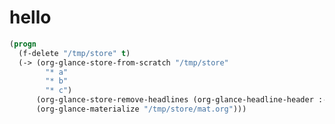 # I’ve always thought they were lighthouses

* hello
#+begin_src emacs-lisp
(progn
  (f-delete "/tmp/store" t)
  (-> (org-glance-store-from-scratch "/tmp/store"
        "* a"
        "* b"
        "* c")
      (org-glance-store-remove-headlines (org-glance-headline-header :-hash "6d0af4c806aa2a7d2573bd7f10137a40"))
      (org-glance-materialize "/tmp/store/mat.org")))
#+end_src

#+RESULTS:
